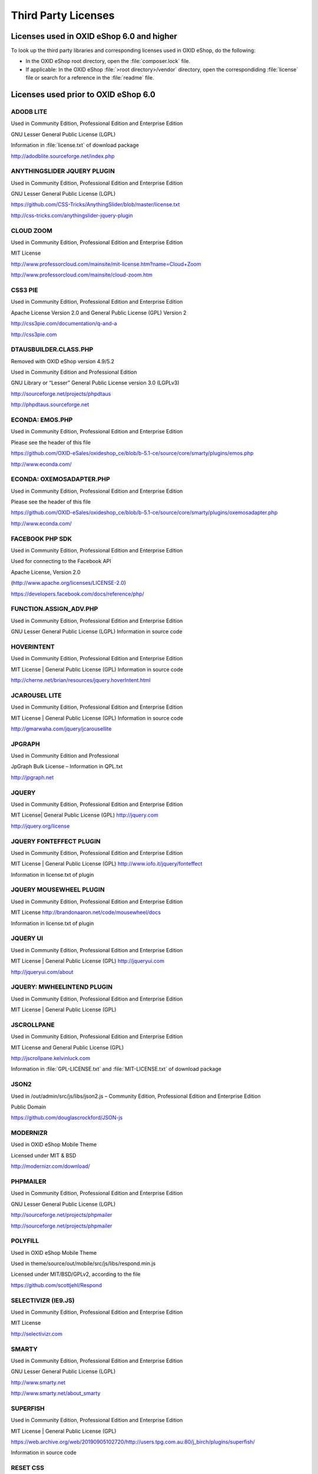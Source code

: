 Third Party Licenses
====================


Licenses used in OXID eShop 6.0 and higher
------------------------------------------

To look up the third party libraries and corresponding licenses used in OXID eShop, do the following:

* In the OXID eShop root directory, open the :file:`composer.lock` file.
* If applicable: In the OXID eShop :file:`>root directory>/vendor` directory, open the correspondiding :file:`license` file or search for a reference in the :file:`readme` file.


Licenses used prior to OXID eShop 6.0
-------------------------------------

ADODB LITE
^^^^^^^^^^

Used in Community Edition, Professional Edition and Enterprise Edition

GNU Lesser General Public License (LGPL)

Information in :file:`license.txt` of download package

http://adodblite.sourceforge.net/index.php

ANYTHINGSLIDER JQUERY PLUGIN
^^^^^^^^^^^^^^^^^^^^^^^^^^^^

Used in Community Edition, Professional Edition and Enterprise Edition

GNU Lesser General Public License (LGPL)

https://github.com/CSS-Tricks/AnythingSlider/blob/master/license.txt

http://css-tricks.com/anythingslider-jquery-plugin

CLOUD ZOOM
^^^^^^^^^^

Used in Community Edition, Professional Edition and Enterprise Edition

MIT License

http://www.professorcloud.com/mainsite/mit-license.htm?name=Cloud+Zoom

http://www.professorcloud.com/mainsite/cloud-zoom.htm

CSS3 PIE
^^^^^^^^

Used in Community Edition, Professional Edition and Enterprise Edition

Apache License Version 2.0 and General Public License (GPL) Version 2

http://css3pie.com/documentation/q-and-a

http://css3pie.com

DTAUSBUILDER.CLASS.PHP
^^^^^^^^^^^^^^^^^^^^^^

Removed with OXID eShop version 4.9/5.2

Used in Community Edition and Professional Edition

GNU Library or “Lesser” General Public License version 3.0 (LGPLv3)

http://sourceforge.net/projects/phpdtaus

http://phpdtaus.sourceforge.net

ECONDA: EMOS.PHP
^^^^^^^^^^^^^^^^

Used in Community Edition, Professional Edition and Enterprise Edition

Please see the header of this file

https://github.com/OXID-eSales/oxideshop_ce/blob/b-5.1-ce/source/core/smarty/plugins/emos.php

http://www.econda.com/

ECONDA: OXEMOSADAPTER.PHP
^^^^^^^^^^^^^^^^^^^^^^^^^

Used in Community Edition, Professional Edition and Enterprise Edition

Please see the header of this file

https://github.com/OXID-eSales/oxideshop_ce/blob/b-5.1-ce/source/core/smarty/plugins/oxemosadapter.php

http://www.econda.com/

FACEBOOK PHP SDK
^^^^^^^^^^^^^^^^

Used in Community Edition, Professional Edition and Enterprise Edition

Used for connecting to the Facebook API

Apache License, Version 2.0

(http://www.apache.org/licenses/LICENSE-2.0)

https://developers.facebook.com/docs/reference/php/

FUNCTION.ASSIGN_ADV.PHP
^^^^^^^^^^^^^^^^^^^^^^^

Used in Community Edition, Professional Edition and Enterprise Edition

GNU Lesser General Public License (LGPL) Information in source code

HOVERINTENT
^^^^^^^^^^^

Used in Community Edition, Professional Edition and Enterprise Edition

MIT License | General Public License (GPL) Information in source code

http://cherne.net/brian/resources/jquery.hoverIntent.html

JCAROUSEL LITE
^^^^^^^^^^^^^^

Used in Community Edition, Professional Edition and Enterprise Edition

MIT License | General Public License (GPL) Information in source code

http://gmarwaha.com/jquery/jcarousellite

JPGRAPH
^^^^^^^

Used in Community Edition and Professional

JpGraph Bulk License – Information in QPL.txt

http://jpgraph.net

JQUERY
^^^^^^

Used in Community Edition, Professional Edition and Enterprise Edition

MIT License| General Public License (GPL) http://jquery.com

http://jquery.org/license

JQUERY FONTEFFECT PLUGIN
^^^^^^^^^^^^^^^^^^^^^^^^

Used in Community Edition, Professional Edition and Enterprise Edition

MIT License | General Public License (GPL) http://www.iofo.it/jquery/fonteffect

Information in license.txt of plugin

JQUERY MOUSEWHEEL PLUGIN
^^^^^^^^^^^^^^^^^^^^^^^^

Used in Community Edition, Professional Edition and Enterprise Edition

MIT License http://brandonaaron.net/code/mousewheel/docs

Information in license.txt of plugin

JQUERY UI
^^^^^^^^^

Used in Community Edition, Professional Edition and Enterprise Edition

MIT License | General Public License (GPL) http://jqueryui.com

http://jqueryui.com/about

JQUERY: MWHEELINTEND PLUGIN
^^^^^^^^^^^^^^^^^^^^^^^^^^^

Used in Community Edition, Professional Edition and Enterprise Edition

MIT License | General Public License (GPL)

JSCROLLPANE
^^^^^^^^^^^

Used in Community Edition, Professional Edition and Enterprise Edition

MIT License and General Public License (GPL)

http://jscrollpane.kelvinluck.com

Information in :file:`GPL-LICENSE.txt` and :file:`MIT-LICENSE.txt` of download package

JSON2
^^^^^

Used in /out/admin/src/js/libs/json2.js – Community Edition, Professional Edition and Enterprise Edition

Public Domain

https://github.com/douglascrockford/JSON-js

MODERNIZR
^^^^^^^^^

Used in OXID eShop Mobile Theme

Licensed under MIT & BSD

http://modernizr.com/download/

PHPMAILER
^^^^^^^^^

Used in Community Edition, Professional Edition and Enterprise Edition

GNU Lesser General Public License (LGPL)

http://sourceforge.net/projects/phpmailer

http://sourceforge.net/projects/phpmailer

POLYFILL
^^^^^^^^

Used in OXID eShop Mobile Theme

Used in theme/source/out/mobile/src/js/libs/respond.min.js

Licensed under MIT/BSD/GPLv2, according to the file

https://github.com/scottjehl/Respond

SELECTIVIZR (IE9.JS)
^^^^^^^^^^^^^^^^^^^^

Used in Community Edition, Professional Edition and Enterprise Edition

MIT License

http://selectivizr.com

SMARTY
^^^^^^

Used in Community Edition, Professional Edition and Enterprise Edition

GNU Lesser General Public License (LGPL)

http://www.smarty.net

http://www.smarty.net/about_smarty

SUPERFISH
^^^^^^^^^
Used in Community Edition, Professional Edition and Enterprise Edition

MIT License | General Public License (GPL)

https://web.archive.org/web/20190905102720/http://users.tpg.com.au:80/j_birch/plugins/superfish/

Information in source code

RESET CSS
^^^^^^^^^

Used in Community Edition, Professional Edition and Enterprise Edition

Used in /out/azure/src/css/reset.css for reducing browser inconsistencies

License: none (public domain)

http://meyerweb.com/eric/tools/css/reset/reset.css

TCPDF
^^^^^

Used in Community Edition, Professional Edition and Enterprise Edition

GNU Lesser General Public License (LGPL)

http://www.tcpdf.org

http://www.tcpdf.org/license.php

TWITTER BOOTSTRAP
^^^^^^^^^^^^^^^^^

Used in OXID eShop Mobile Theme

Used as a front end framework

Licensed under the Apache License, Version 2.0

http://www.apache.org/licenses/LICENSE-2.0

http://getbootstrap.com/

WYSIWYGPRO
^^^^^^^^^^

Used in Professional Edition and Enterprise Edition

License for WysiwygPro 3 CORE and Plugins (project seems to be dead)

YUI
^^^

Used in Community Edition, Professional Edition and Enterprise Edition

BSD License

http://developer.yahoo.com/yui/3

http://developer.yahoo.com/yui/license.html